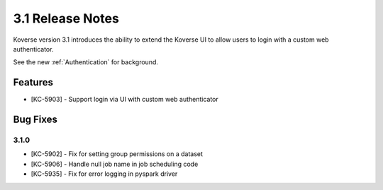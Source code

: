 .. _Version31ReleaseNotes:

3.1 Release Notes
==================

Koverse version 3.1 introduces the ability to extend the Koverse UI to allow users to login with a custom web authenticator.

See the new :ref:`Authentication` for background.

Features
------------
- [KC-5903] - Support login via UI with custom web authenticator


Bug Fixes
---------

3.1.0
^^^^^
- [KC-5902] - Fix for setting group permissions on a dataset
- [KC-5906] - Handle null job name in job scheduling code
- [KC-5935] - Fix for error logging in pyspark driver
